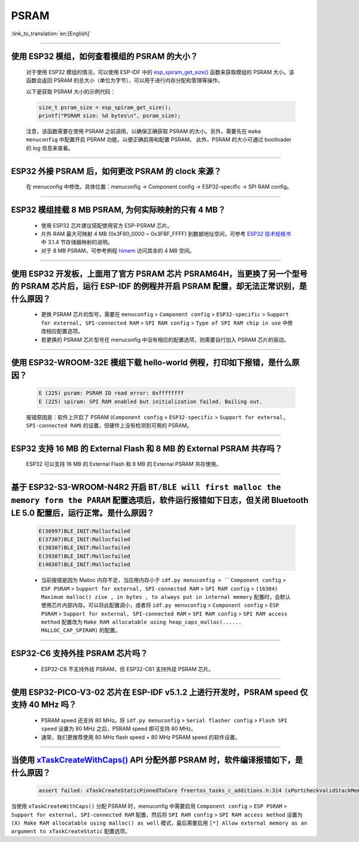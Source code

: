 PSRAM
=====

:link_to_translation:`en:[English]`

.. raw:: html

   <style>
   body {counter-reset: h2}
     h2 {counter-reset: h3}
     h2:before {counter-increment: h2; content: counter(h2) ". "}
     h3:before {counter-increment: h3; content: counter(h2) "." counter(h3) ". "}
     h2.nocount:before, h3.nocount:before, { content: ""; counter-increment: none }
   </style>

--------------

使用 ESP32 模组，如何查看模组的 PSRAM 的大小？
--------------------------------------------------------

  对于使用 ESP32 模组的情况，可以使用 ESP-IDF 中的 `esp_spiram_get_size() <https://docs.espressif.com/projects/esp-idf/en/latest/esp32/migration-guides/release-5.x/5.0/system.html?highlight=esp_spiram_get_size#psram>`_ 函数来获取模组的 PSRAM 大小。该函数会返回 PSRAM 的总大小（单位为字节），可以用于进行内存分配和管理等操作。

  以下是获取 PSRAM 大小的示例代码：

  .. code-block:: c

    size_t psram_size = esp_spiram_get_size();
    printf("PSRAM size: %d bytes\n", psram_size);

  注意，该函数需要在使用 PSRAM 之前调用，以确保正确获取 PSRAM 的大小。另外，需要先在 ``make menuconfig`` 中配置开启 PSRAM 功能，以便正确启用和配置 PSRAM。
  此外，PSRAM 的大小可通过 bootloader 的 log 信息来查看。

--------------

ESP32 外接 PSRAM 后，如何更改 PSRAM 的 clock 来源？
----------------------------------------------------------

  在 menuconfig 中修改。具体位置：menuconfig -> Component config -> ESP32-specific -> SPI RAM config。

--------------

ESP32 模组挂载 8 MB PSRAM, 为何实际映射的只有 4 MB？
---------------------------------------------------------------------

  - 使用 ESP32 芯片建议搭配使用官方 ESP-PSRAM 芯片。
  - 片外 RAM 最大可映射 4 MB (0x3F80_0000 ~ 0x3FBF_FFFF) 到数据地址空间，可参考 `ESP32 技术规格书 <https://www.espressif.com/sites/default/files/documentation/esp32_datasheet_cn.pdf>`_ 中 3.1.4 节存储器映射的说明。
  - 对于 8 MB PSRAM，可参考例程 `himem <https://github.com/espressif/esp-idf/tree/master/examples/system/himem>`_ 访问其余的 4 MB 空间。

-----------------

使用 ESP32 开发板，上面用了官方 PSRAM 芯片 PSRAM64H，当更换了另一个型号的 PSRAM 芯片后，运行 ESP-IDF 的例程并开启 PSRAM 配置，却无法正常识别，是什么原因？
-------------------------------------------------------------------------------------------------------------------------------------------------------------------------------------------------------------------------------------------------------

  - 更换 PSRAM 芯片的型号，需要在 ``menuconfig`` > ``Component config`` > ``ESP32-specific`` > ``Support for external, SPI-connected RAM`` > ``SPI RAM config`` > ``Type of SPI RAM chip in use`` 中修改相应配置选项。
  - 若更换的 PSRAM 芯片型号在 menuconfig 中没有相应的配置选项，则需要自行加入 PSRAM 芯片的驱动。

-----------------------

使用 ESP32-WROOM-32E 模组下载 hello-world 例程，打印如下报错，是什么原因？
----------------------------------------------------------------------------------------------------------------------------------------------------------------------------------------------------------------------------------------------------------------------------------------------------------------------------------------------------------------

  .. code-block:: c

    E (225) psram: PSRAM ID read error: 0xffffffff
    E (225) spiram: SPI RAM enabled but initialization failed. Bailing out. 

  报错原因是：软件上开启了 PSRAM (``Component config`` > ``ESP32-specific`` > ``Support for external, SPI-connected RAM``) 的设置，但硬件上没有检测到可用的 PSRAM。

--------------

ESP32 支持 16 MB 的 External Flash 和 8 MB 的 External PSRAM 共存吗？
----------------------------------------------------------------------------------

  ESP32 可以支持 16 MB 的 External Flash 和 8 MB 的 External PSRAM 共存使用。

--------------

基于 ESP32-S3-WROOM-N4R2 开启 ``BT/BLE will first malloc the memory form the PARAM`` 配置选项后，软件运行报错如下日志，但关闭 Bluetooth LE 5.0 配置后，运行正常。是什么原因？
----------------------------------------------------------------------------------------------------------------------------------------------------------------------------------------------------------------------------------------------------------------------------------------------------------------------------------------------------------------------------

  .. code-block:: c

    E(36997)BLE_INIT:Mallocfailed
    E(37307)BLE_INIT:Mallocfailed
    E(38307)BLE_INIT:Mallocfailed
    E(39307)BLE_INIT:Mallocfailed
    E(40307)BLE_INIT:Mallocfailed

  - 当前报错是因为 Malloc 内存不足，当应用内存小于 ``idf.py menuconfig > ``Component config`` > ``ESP PSRAM`` > ``Support for external, SPI-connected RAM`` > ``SPI RAM config`` > ``(16384) Maximum malloc() zise , in bytes , to always put in internal memory`` 配置时，会默认使用芯片内部内存。可以将此配置调小，或者将 ``idf.py menuconfig`` > ``Component config`` > ``ESP PSRAM`` > ``Support for external, SPI-connected RAM`` > ``SPI RAM config`` > ``SPI RAM access method`` 配置改为 ``Make RAM allocatable using heap_caps_malloc(...... MALLOC_CAP_SPIRAM)`` 的配置。 

-------------

ESP32-C6 支持外挂 PSRAM 芯片吗？
-------------------------------------------------------------------------------------------------------------------

  - ESP32-C6 不支持外挂 PSRAM，但 ESP32-C61 支持外挂 PSRAM 芯片。

---------

使用 ESP32-PICO-V3-02 芯片在 ESP-IDF v5.1.2 上进行开发时，PSRAM speed 仅支持 40 MHz 吗？
----------------------------------------------------------------------------------------------------------------------------------------------------------------------------

  - PSRAM speed 还支持 80 MHz。将 ``idf.py menuconfig`` > ``Serial flasher config`` > ``Flash SPI speed`` 设置为 80 MHz 之后，PSRAM speed 即可支持 80 MHz。
  - 通常，我们更推荐使用 80 MHz flash speed + 80 MHz PSRAM speed 的软件设置。

-------------

当使用 `xTaskCreateWithCaps() <https://docs.espressif.com/projects/esp-idf/zh_CN/v5.2.1/esp32/api-reference/system/freertos_additions.html#_CPPv419xTaskCreateWithCaps14TaskFunction_tPCKc22configSTACK_DEPTH_TYPEPCv11UBaseType_tP12TaskHandle_t11UBaseType_t>`_ API 分配外部 PSRAM 时，软件编译报错如下，是什么原因？
--------------------------------------------------------------------------------------------------------------------------------------------------------------------------------------------------------------------------------------------------------------------------------------------------------------------------------------------------------------------------------------------------------------------------------------------------------------------------------------------------------------------------------------------------------

  .. code-block:: c

    assert failed: xTaskCreateStaticPinnedToCore freertos_tasks_c_additions.h:314 (xPortcheckValidStackMem(puxStackBuffer))

当使用 ``xTaskCreateWithCaps()`` 分配 PSRAM 时，menuconfig 中需要启用 ``Component config`` > ``ESP PSRAM`` > ``Support for external, SPI-connected RAM`` 配置，然后将 ``SPI RAM config`` > ``SPI RAM access method`` 设置为 ``(X) Make RAM allocatable using malloc() as well`` 模式，最后需要启用 ``[*] Allow external memory as an argument to xTaskCreateStatic`` 配置选项。
